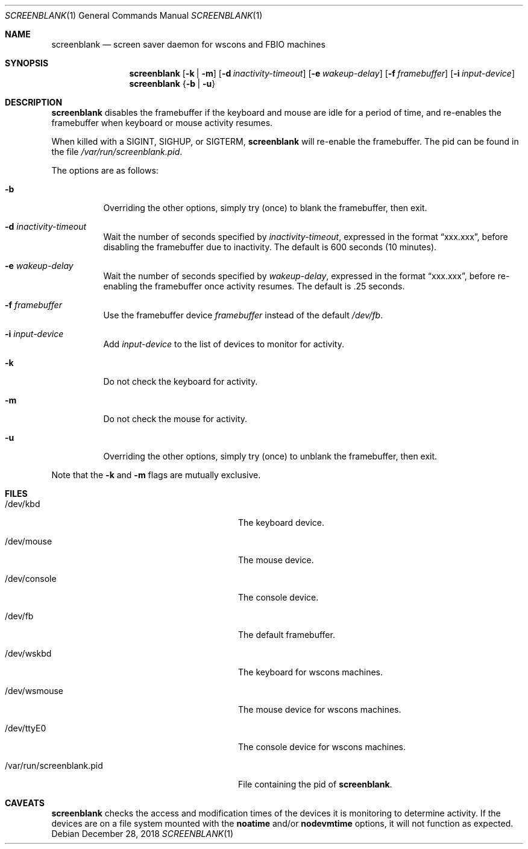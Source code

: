 .\"	$NetBSD: screenblank.1,v 1.16 2018/12/28 23:53:35 gutteridge Exp $
.\"
.\" Copyright (c) 1996-2002 The NetBSD Foundation, Inc.
.\" All rights reserved.
.\"
.\" This code is derived from software contributed to The NetBSD Foundation
.\" by Jason R. Thorpe.
.\"
.\" Redistribution and use in source and binary forms, with or without
.\" modification, are permitted provided that the following conditions
.\" are met:
.\" 1. Redistributions of source code must retain the above copyright
.\"    notice, this list of conditions and the following disclaimer.
.\" 2. Redistributions in binary form must reproduce the above copyright
.\"    notice, this list of conditions and the following disclaimer in the
.\"    documentation and/or other materials provided with the distribution.
.\"
.\" THIS SOFTWARE IS PROVIDED BY THE NETBSD FOUNDATION, INC. AND CONTRIBUTORS
.\" ``AS IS'' AND ANY EXPRESS OR IMPLIED WARRANTIES, INCLUDING, BUT NOT LIMITED
.\" TO, THE IMPLIED WARRANTIES OF MERCHANTABILITY AND FITNESS FOR A PARTICULAR
.\" PURPOSE ARE DISCLAIMED.  IN NO EVENT SHALL THE FOUNDATION OR CONTRIBUTORS
.\" BE LIABLE FOR ANY DIRECT, INDIRECT, INCIDENTAL, SPECIAL, EXEMPLARY, OR
.\" CONSEQUENTIAL DAMAGES (INCLUDING, BUT NOT LIMITED TO, PROCUREMENT OF
.\" SUBSTITUTE GOODS OR SERVICES; LOSS OF USE, DATA, OR PROFITS; OR BUSINESS
.\" INTERRUPTION) HOWEVER CAUSED AND ON ANY THEORY OF LIABILITY, WHETHER IN
.\" CONTRACT, STRICT LIABILITY, OR TORT (INCLUDING NEGLIGENCE OR OTHERWISE)
.\" ARISING IN ANY WAY OUT OF THE USE OF THIS SOFTWARE, EVEN IF ADVISED OF THE
.\" POSSIBILITY OF SUCH DAMAGE.
.\"
.Dd December 28, 2018
.Dt SCREENBLANK 1
.Os
.Sh NAME
.Nm screenblank
.Nd screen saver daemon for wscons and FBIO machines
.Sh SYNOPSIS
.Nm screenblank
.Op Fl k | Fl m
.Op Fl d Ar inactivity-timeout
.Op Fl e Ar wakeup-delay
.Op Fl f Ar framebuffer
.Op Fl i Ar input-device
.Nm
.Brq Fl b | Fl u
.Sh DESCRIPTION
.Nm
disables the framebuffer if the keyboard and mouse are idle for a period
of time, and re-enables the framebuffer when keyboard or mouse activity
resumes.
.Pp
When killed with a SIGINT, SIGHUP, or SIGTERM,
.Nm
will re-enable the framebuffer.
The pid can be found in the file
.Pa /var/run/screenblank.pid .
.Pp
The options are as follows:
.Bl -tag -width indent
.It Fl b
Overriding the other options, simply try (once) to blank the
framebuffer, then exit.
.It Fl d Ar inactivity-timeout
Wait the number of seconds specified by
.Ar inactivity-timeout ,
expressed in the format
.Dq xxx.xxx ,
before disabling the framebuffer due to inactivity.
The default is 600 seconds (10 minutes).
.It Fl e Ar wakeup-delay
Wait the number of seconds specified by
.Ar wakeup-delay ,
expressed in the format
.Dq xxx.xxx ,
before re-enabling the framebuffer once activity resumes.
The default is .25 seconds.
.It Fl f Ar framebuffer
Use the framebuffer device
.Ar framebuffer
instead of the default
.Pa /dev/fb .
.It Fl i Ar input-device
Add
.Ar input-device
to the list of devices to monitor for activity.
.It Fl k
Do not check the keyboard for activity.
.It Fl m
Do not check the mouse for activity.
.It Fl u
Overriding the other options, simply try (once) to unblank the
framebuffer, then exit.
.El
.Pp
Note that the
.Fl k
and
.Fl m
flags are mutually exclusive.
.Sh FILES
.Bl -tag -width "/var/run/screenblank.pid  "
.It /dev/kbd
The keyboard device.
.It /dev/mouse
The mouse device.
.It /dev/console
The console device.
.It /dev/fb
The default framebuffer.
.It /dev/wskbd
The keyboard for wscons machines.
.It /dev/wsmouse
The mouse device for wscons machines.
.It /dev/ttyE0
The console device for wscons machines.
.It /var/run/screenblank.pid
File containing the pid of
.Nm .
.El
.Sh CAVEATS
.Nm
checks the access and modification times of the devices it is
monitoring to determine activity. If the devices are on a file system
mounted with the
.Cm noatime
and/or
.Cm nodevmtime
options, it will not function as expected.
